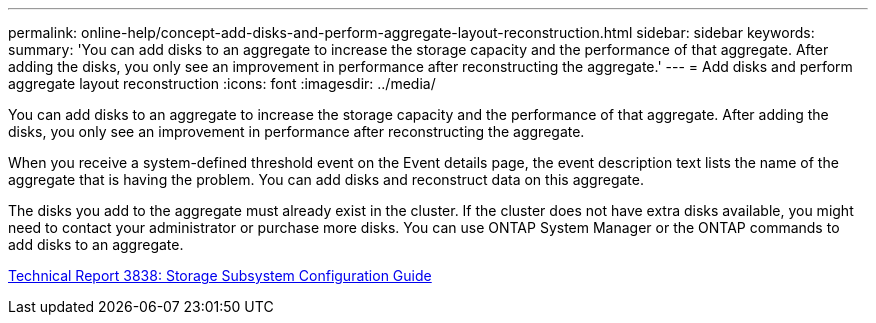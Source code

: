 ---
permalink: online-help/concept-add-disks-and-perform-aggregate-layout-reconstruction.html
sidebar: sidebar
keywords: 
summary: 'You can add disks to an aggregate to increase the storage capacity and the performance of that aggregate. After adding the disks, you only see an improvement in performance after reconstructing the aggregate.'
---
= Add disks and perform aggregate layout reconstruction
:icons: font
:imagesdir: ../media/

[.lead]
You can add disks to an aggregate to increase the storage capacity and the performance of that aggregate. After adding the disks, you only see an improvement in performance after reconstructing the aggregate.

When you receive a system-defined threshold event on the Event details page, the event description text lists the name of the aggregate that is having the problem. You can add disks and reconstruct data on this aggregate.

The disks you add to the aggregate must already exist in the cluster. If the cluster does not have extra disks available, you might need to contact your administrator or purchase more disks. You can use ONTAP System Manager or the ONTAP commands to add disks to an aggregate.

https://www.netapp.com/pdf.html?item=/media/19675-tr-3838.pdf[Technical Report 3838: Storage Subsystem Configuration Guide^]
